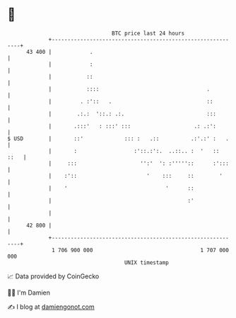 * 👋

#+begin_example
                                    BTC price last 24 hours                    
                +------------------------------------------------------------+ 
         43 400 |            .                                               | 
                |            :                                               | 
                |           ::                                               | 
                |           ::::                                  .          | 
                |         . :'::   .                              ::         | 
                |        .:.:  '::.: .:.                          :::        | 
                |       .:::'   : :::' :::                    .: .:':        | 
   $ USD        |       ::'             ::: :   .::          .:'.:' :   .    | 
                |       :                  :'::.:':.  ..::.. :  '   ::  ::   | 
                |     :::                    '':'  ': :'''''::      :':::    | 
                |    :'::                      '    :::     ::        '      | 
                |    '                               '      ::               | 
                |                                           :'               | 
                |                                                            | 
         42 800 |                                                            | 
                +------------------------------------------------------------+ 
                 1 706 900 000                                  1 707 000 000  
                                        UNIX timestamp                         
#+end_example
📈 Data provided by CoinGecko

🧑‍💻 I'm Damien

✍️ I blog at [[https://www.damiengonot.com][damiengonot.com]]
